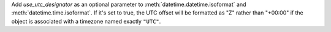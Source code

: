 Add *use_utc_designator* as an optional parameter to
:meth:`datetime.datetime.isoformat` and :meth:`datetime.time.isoformat`. If
it's set to true, the UTC offset will be formatted as "Z" rather than "+00:00"
if the object is associated with a timezone named exactly ``"UTC"``.
